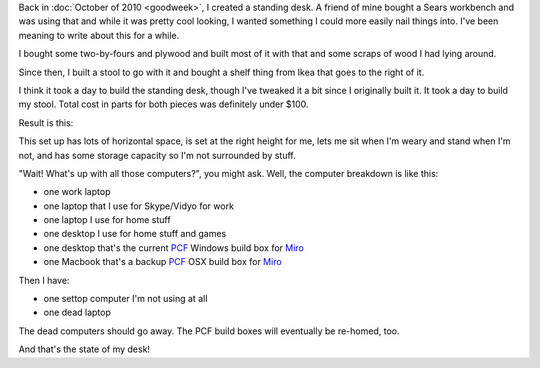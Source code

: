 .. title: my standing desk
.. slug: standing_desk
.. date: 2012-01-25 15:17:58
.. tags: dev, office, work, remote

Back in :doc:`October of 2010 <goodweek>`,
I created a standing desk. A friend of mine bought a Sears workbench and was using
that and while it was pretty cool looking, I wanted something I could more
easily nail things into. I've been meaning to write about this for a while.

I bought some two-by-fours and plywood and built most of it with that and some
scraps of wood I had lying around.

Since then, I built a stool to go with it and bought a shelf thing from Ikea
that goes to the right of it.

I think it took a day to build the standing desk, though I've tweaked it a
bit since I originally built it. It took a day to build my stool. Total
cost in parts for both pieces was definitely under $100.

Result is this:

.. thumbnail:: /images/standing_desk_1.jpg

   Standing desk (portrait)

.. thumbnail:: /images/standing_desk_2.jpg

   Standing desk (landscape)


This set up has lots of horizontal space, is set at the right height for
me, lets me sit when I'm weary and stand when I'm not, and has some storage
capacity so I'm not surrounded by stuff.

"Wait! What's up with all those computers?", you might ask. Well, the computer
breakdown is like this:

* one work laptop
* one laptop that I use for Skype/Vidyo for work
* one laptop I use for home stuff
* one desktop I use for home stuff and games
* one desktop that's the current `PCF <http://pculture.org/>`_ Windows build
  box for `Miro <http://getmiro.com/>`_
* one Macbook that's a backup `PCF <http://pculture.org/>`_ OSX build
  box for `Miro <http://getmiro.com/>`_

Then I have:

* one settop computer I'm not using at all
* one dead laptop

The dead computers should go away. The PCF build boxes will eventually be
re-homed, too.

And that's the state of my desk!
